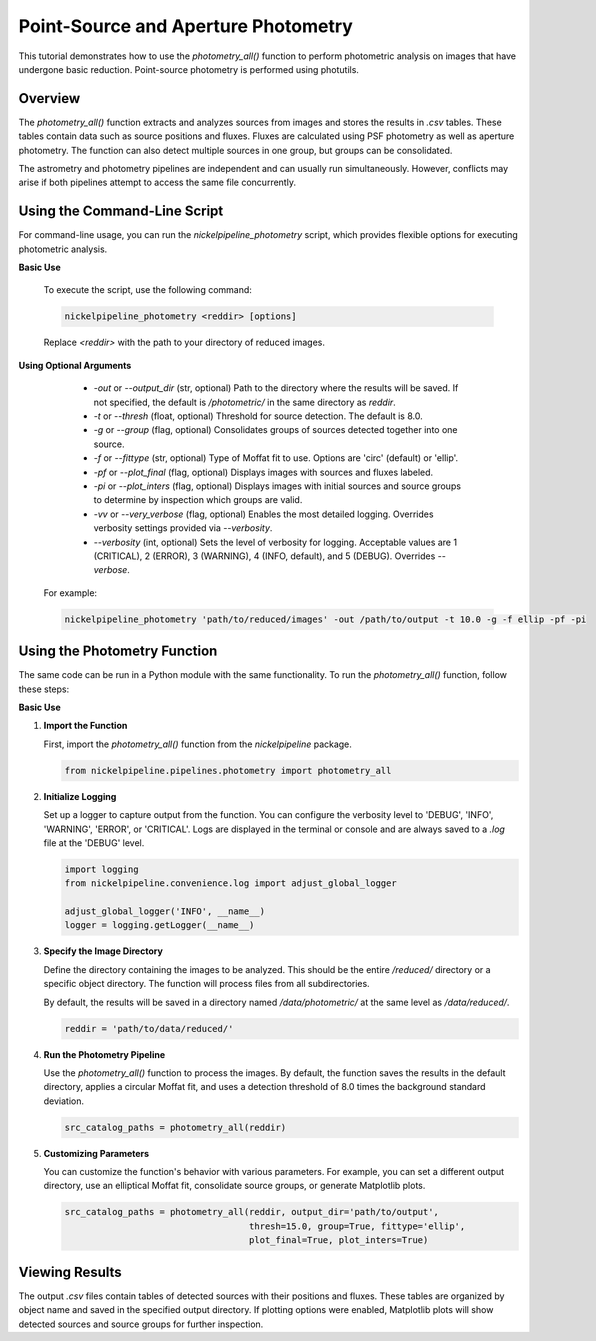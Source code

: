 Point-Source and Aperture Photometry
====================================

This tutorial demonstrates how to use the `photometry_all()` function
to perform photometric analysis on images that have undergone basic reduction.
Point-source photometry is performed using photutils.

Overview
--------

The `photometry_all()` function extracts and analyzes sources from
images and stores the results in `.csv` tables. These tables contain
data such as source positions and fluxes. Fluxes are calculated using PSF
photometry as well as aperture photometry. The function can also detect
multiple sources in one group, but groups can be consolidated.

The astrometry and photometry pipelines are independent and can usually
run simultaneously. However, conflicts may arise if both pipelines attempt
to access the same file concurrently.


Using the Command-Line Script
-----------------------------

For command-line usage, you can run the `nickelpipeline_photometry`
script, which provides flexible options for executing photometric analysis.

**Basic Use**

   To execute the script, use the following command:

   .. code::

      nickelpipeline_photometry <reddir> [options]

   Replace `<reddir>` with the path to your directory of reduced images.

**Using Optional Arguments**

    - `-out` or `--output_dir` (str, optional)
      Path to the directory where the results will be saved. If not 
      specified, the default is `/photometric/` in the same directory as `reddir`.

    - `-t` or `--thresh` (float, optional)
      Threshold for source detection. The default is 8.0.

    - `-g` or `--group` (flag, optional)
      Consolidates groups of sources detected together into one source.

    - `-f` or `--fittype` (str, optional)
      Type of Moffat fit to use. Options are 'circ' (default) or 'ellip'.

    - `-pf` or `--plot_final` (flag, optional)
      Displays images with sources and fluxes labeled.

    - `-pi` or `--plot_inters` (flag, optional)
      Displays images with initial sources and source groups to determine
      by inspection which groups are valid.

    - `-vv` or `--very_verbose` (flag, optional)
      Enables the most detailed logging. Overrides verbosity settings provided via `--verbosity`.

    - `--verbosity` (int, optional)
      Sets the level of verbosity for logging. Acceptable values are 1 (CRITICAL),
      2 (ERROR), 3 (WARNING), 4 (INFO, default), and 5 (DEBUG). Overrides `--verbose`.

   For example:

   .. code::

      nickelpipeline_photometry 'path/to/reduced/images' -out /path/to/output -t 10.0 -g -f ellip -pf -pi


Using the Photometry Function
-----------------------------

The same code can be run in a Python module with the same functionality.
To run the `photometry_all()` function, follow these steps:

**Basic Use**

1. **Import the Function**

   First, import the `photometry_all()` function from the
   `nickelpipeline` package.

   .. code:: python

      from nickelpipeline.pipelines.photometry import photometry_all

2. **Initialize Logging**

   Set up a logger to capture output from the function. You can
   configure the verbosity level to 'DEBUG', 'INFO', 'WARNING',
   'ERROR', or 'CRITICAL'. Logs are displayed in the terminal or
   console and are always saved to a `.log` file at the 'DEBUG' level.

   .. code:: python

      import logging
      from nickelpipeline.convenience.log import adjust_global_logger

      adjust_global_logger('INFO', __name__)
      logger = logging.getLogger(__name__)

3. **Specify the Image Directory**

   Define the directory containing the images to be analyzed. This
   should be the entire `/reduced/` directory or a specific object
   directory. The function will process files from all subdirectories.

   By default, the results will be saved in a directory named
   `/data/photometric/` at the same level as `/data/reduced/`.

   .. code:: python

      reddir = 'path/to/data/reduced/'

4. **Run the Photometry Pipeline**

   Use the `photometry_all()` function to process the images. By
   default, the function saves the results in the default directory,
   applies a circular Moffat fit, and uses a detection threshold of
   8.0 times the background standard deviation.

   .. code:: python

      src_catalog_paths = photometry_all(reddir)

5. **Customizing Parameters**

   You can customize the function's behavior with various parameters.
   For example, you can set a different output directory, use an
   elliptical Moffat fit, consolidate source groups, or generate
   Matplotlib plots.

   .. code:: python

      src_catalog_paths = photometry_all(reddir, output_dir='path/to/output',
                                         thresh=15.0, group=True, fittype='ellip',
                                         plot_final=True, plot_inters=True)

Viewing Results
---------------

The output `.csv` files contain tables of detected sources with their
positions and fluxes. These tables are organized by object name and
saved in the specified output directory. If plotting options were
enabled, Matplotlib plots will show detected sources and source groups
for further inspection.